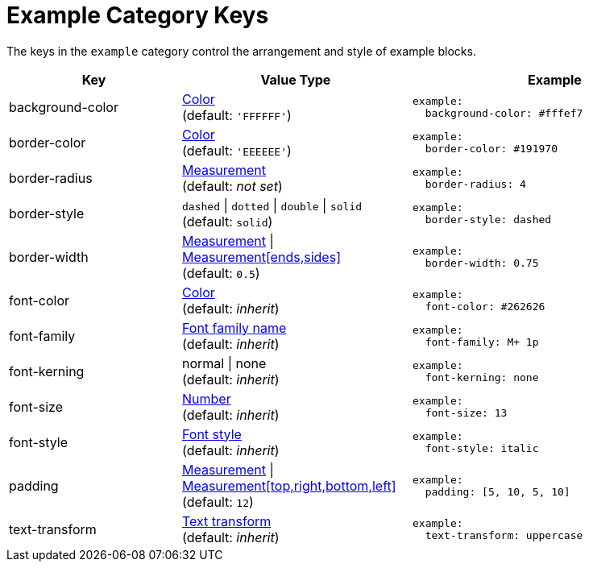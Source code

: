 = Example Category Keys
:navtitle: Example
:source-language: yaml

The keys in the `example` category control the arrangement and style of example blocks.

[cols="3,4,5a"]
|===
|Key |Value Type |Example

|background-color
|xref:color.adoc[Color] +
(default: `'FFFFFF'`)
|[source]
example:
  background-color: #fffef7

|border-color
|xref:color.adoc[Color] +
(default: `'EEEEEE'`)
|[source]
example:
  border-color: #191970

|border-radius
|xref:measurement-units.adoc[Measurement] +
(default: _not set_)
|[source]
example:
  border-radius: 4

|border-style
|`dashed` {vbar} `dotted` {vbar} `double` {vbar} `solid` +
(default: `solid`)
|[source]
example:
  border-style: dashed

|border-width
|xref:measurement-units.adoc[Measurement] {vbar} xref:measurement-units.adoc[Measurement[ends,sides\]] +
(default: `0.5`)
|[source]
example:
  border-width: 0.75

|font-color
|xref:color.adoc[Color] +
(default: _inherit_)
|[source]
example:
  font-color: #262626

|font-family
|xref:font-support.adoc[Font family name] +
(default: _inherit_)
|[source]
example:
  font-family: M+ 1p

|font-kerning
|normal {vbar} none +
(default: _inherit_)
|[source]
example:
  font-kerning: none

|font-size
|xref:language.adoc#values[Number] +
(default: _inherit_)
|[source]
example:
  font-size: 13

|font-style
|xref:text.adoc#font-style[Font style] +
(default: _inherit_)
|[source]
example:
  font-style: italic

|padding
|xref:measurement-units.adoc[Measurement] {vbar} xref:measurement-units.adoc[Measurement[top,right,bottom,left\]] +
(default: `12`)
|[source]
example:
  padding: [5, 10, 5, 10]

|text-transform
|xref:text.adoc#transform[Text transform] +
(default: _inherit_)
|[source]
example:
  text-transform: uppercase
|===
